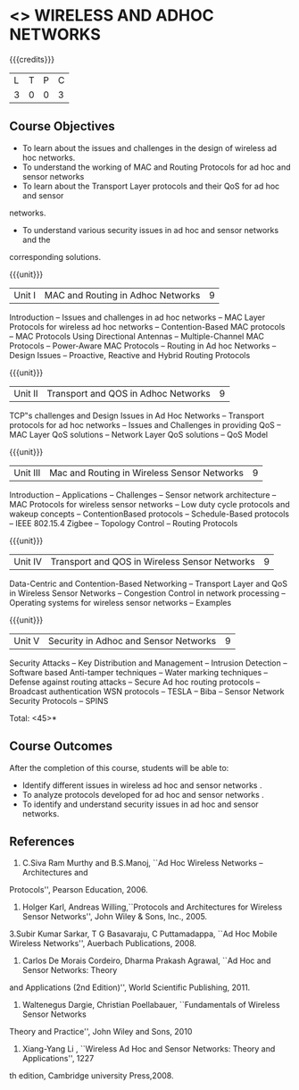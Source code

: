 * <<<PE106>>> WIRELESS AND ADHOC NETWORKS 
:properties:
:author: Ms. S. V. Jansi Rani and Dr. V. S. Felix Enigo
:end:

#+startup: showall

{{{credits}}}
| L | T | P | C |
| 3 | 0 | 0 | 3 |

** Course Objectives
- To learn about the issues and challenges in the design of wireless ad hoc networks.
- To understand the working of MAC and Routing Protocols for ad hoc and sensor networks
- To learn about the Transport Layer protocols and their QoS for ad hoc and sensor
networks.
- To understand various security issues in ad hoc and sensor networks and the
corresponding solutions.

{{{unit}}}
|Unit I | MAC and Routing in Adhoc Networks | 9 |
Introduction -- Issues and challenges in ad hoc networks -- MAC Layer Protocols for wireless
ad hoc networks -- Contention-Based MAC protocols -- MAC Protocols Using Directional
Antennas -- Multiple-Channel MAC Protocols -- Power-Aware MAC Protocols -- Routing in Ad
hoc Networks -- Design Issues -- Proactive, Reactive and Hybrid Routing Protocols 

{{{unit}}}
|Unit II | Transport and QOS in Adhoc Networks | 9 |
TCP‟s challenges and Design Issues in Ad Hoc Networks -- Transport protocols for ad hoc
networks -- Issues and Challenges in providing QoS -- MAC Layer QoS solutions -- Network
Layer QoS solutions -- QoS Model

{{{unit}}}
|Unit III | Mac and Routing in Wireless Sensor Networks | 9 |
Introduction -- Applications -- Challenges -- Sensor network architecture -- MAC Protocols for
wireless sensor networks -- Low duty cycle protocols and wakeup concepts -- ContentionBased
protocols -- Schedule-Based protocols -- IEEE 802.15.4 Zigbee -- Topology Control --
Routing Protocols

{{{unit}}}
|Unit IV | Transport and QOS in Wireless Sensor Networks | 9 |
Data-Centric and Contention-Based Networking -- Transport Layer and QoS in Wireless
Sensor Networks -- Congestion Control in network processing -- Operating systems for
wireless sensor networks -- Examples 

{{{unit}}}
|Unit V | Security in Adhoc and Sensor Networks | 9 |
Security Attacks -- Key Distribution and Management -- Intrusion Detection -- Software based
Anti-tamper techniques -- Water marking techniques -- Defense against routing attacks --
Secure Ad hoc routing protocols -- Broadcast authentication WSN protocols -- TESLA -- Biba --
Sensor Network Security Protocols -- SPINS 


\hfill *Total: <45>*

** Course Outcomes
After the completion of this course, students will be able to: 
- Identify different issues in wireless ad hoc and sensor networks .
- To analyze protocols developed for ad hoc and sensor networks .
- To identify and understand security issues in ad hoc and sensor networks. 
      
** References
1. C.Siva Ram Murthy and B.S.Manoj, ``Ad Hoc Wireless Networks – Architectures and
Protocols'', Pearson Education, 2006.
2. Holger Karl, Andreas Willing,``Protocols and Architectures for Wireless Sensor Networks'',
 John Wiley & Sons, Inc., 2005.
3.Subir Kumar Sarkar, T G Basavaraju, C Puttamadappa, ``Ad Hoc Mobile Wireless Networks'',
Auerbach Publications, 2008.
4. Carlos De Morais Cordeiro, Dharma Prakash Agrawal, ``Ad Hoc and Sensor Networks: Theory
and Applications (2nd Edition)'', World Scientific Publishing, 2011.
5. Waltenegus Dargie, Christian Poellabauer, ``Fundamentals of Wireless Sensor Networks
Theory and Practice'', John Wiley and Sons, 2010
6. Xiang-Yang Li , ``Wireless Ad Hoc and Sensor Networks: Theory and Applications'', 1227
th edition, Cambridge university Press,2008.

